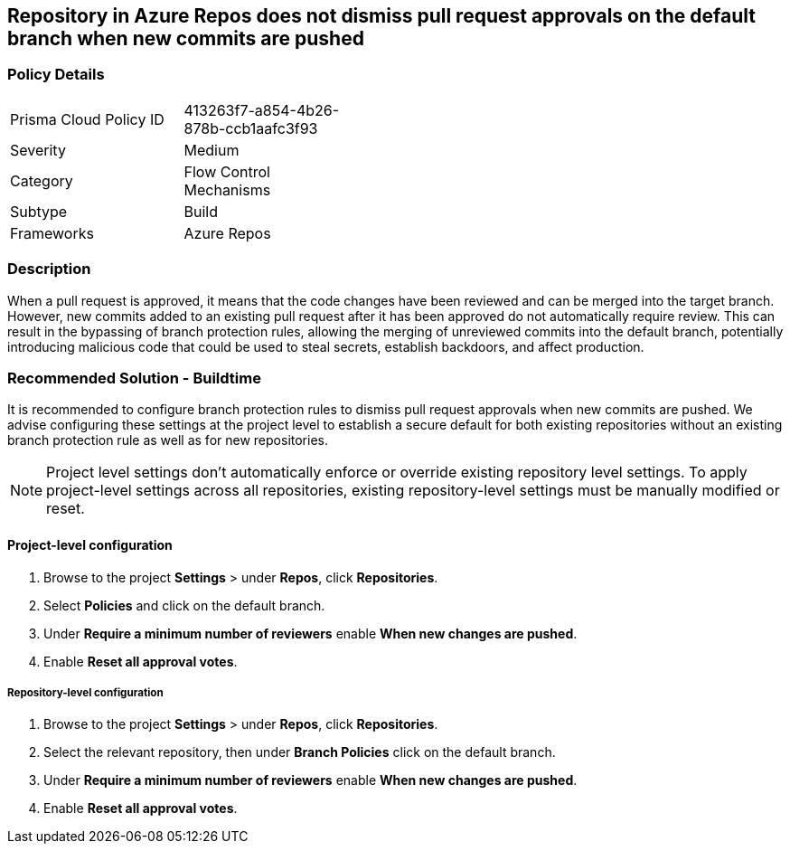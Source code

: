 == Repository in Azure Repos does not dismiss pull request approvals on the default branch when new commits are pushed


=== Policy Details 

[width=45%]
[cols="1,1"]
|=== 

|Prisma Cloud Policy ID 
|413263f7-a854-4b26-878b-ccb1aafc3f93

|Severity
|Medium
// add severity level

|Category
|Flow Control Mechanisms
// add category+link

|Subtype
|Build
// add subtype-build/runtime

|Frameworks
|Azure Repos

|=== 

=== Description

When a pull request is approved, it means that the code changes have been reviewed and can be merged into the target branch. However, new commits added to an existing pull request after it has been approved do not automatically require review. This can result in the bypassing of branch protection rules, allowing the merging of unreviewed commits into the default branch, potentially introducing malicious code that could be used to steal secrets, establish backdoors, and affect production.


=== Recommended Solution - Buildtime

It is recommended to configure branch protection rules to dismiss pull request approvals when new commits are pushed. We advise configuring these settings at the project level to establish a secure default for both existing repositories without an existing branch protection rule as well as for new repositories.

NOTE: Project level settings don't automatically enforce or override existing repository level settings. To apply project-level settings across all repositories, existing repository-level settings must be manually modified or reset.

==== Project-level configuration

1. Browse to the project *Settings* > under *Repos*, click *Repositories*.
2. Select *Policies* and click on the default branch.
3. Under *Require a minimum number of reviewers* enable *When new changes are pushed*.
4. Enable *Reset all approval votes*.

===== Repository-level configuration

1. Browse to the project *Settings* > under *Repos*, click *Repositories*.
2. Select the relevant repository, then under *Branch Policies* click on the default branch.
3. Under *Require a minimum number of reviewers* enable *When new changes are pushed*.
4. Enable *Reset all approval votes*.





